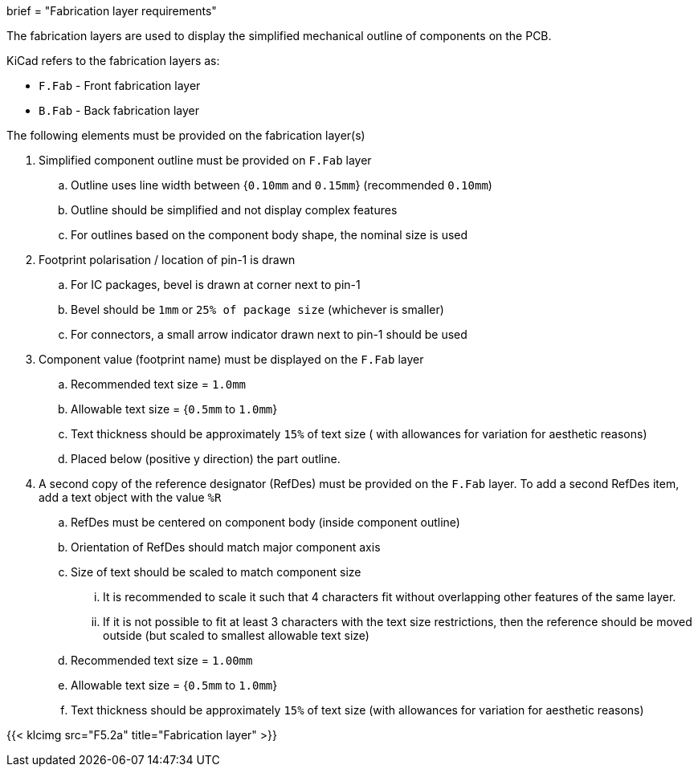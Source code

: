 +++
brief = "Fabrication layer requirements"
+++

The fabrication layers are used to display the simplified mechanical outline of components on the PCB.

KiCad refers to the fabrication layers as:

* `F.Fab` - Front fabrication layer
* `B.Fab` - Back fabrication layer

The following elements must be provided on the fabrication layer(s)

. Simplified component outline must be provided on `F.Fab` layer
.. Outline uses line width between {`0.10mm` and `0.15mm`} (recommended `0.10mm`)
.. Outline should be simplified and not display complex features
.. For outlines based on the component body shape, the nominal size is used
. Footprint polarisation / location of pin-1 is drawn
.. For IC packages, bevel is drawn at corner next to pin-1
.. Bevel should be `1mm` or `25% of package size` (whichever is smaller)
.. For connectors, a small arrow indicator drawn next to pin-1 should be used
. Component value (footprint name) must be displayed on the `F.Fab` layer
.. Recommended text size = `1.0mm`
.. Allowable text size = {`0.5mm` to `1.0mm`}
.. Text thickness should be approximately `15%` of text size ( with allowances for variation for aesthetic reasons)
.. Placed below (positive y direction) the part outline.
. A second copy of the reference designator (RefDes) must be provided on the `F.Fab` layer. To add a second RefDes item, add a text object with the value `%R`
.. RefDes must be centered on component body (inside component outline)
.. Orientation of RefDes should match major component axis
.. Size of text should be scaled to match component size
... It is recommended to scale it such that 4 characters fit without overlapping other features of the same layer.
... If it is not possible to fit at least 3 characters with the text size restrictions, then the reference should be moved outside (but scaled to smallest allowable text size)
.. Recommended text size = `1.00mm`
.. Allowable text size = {`0.5mm` to `1.0mm`}
.. Text thickness should be approximately `15%` of text size (with allowances for variation for aesthetic reasons)

{{< klcimg src="F5.2a" title="Fabrication layer" >}}
